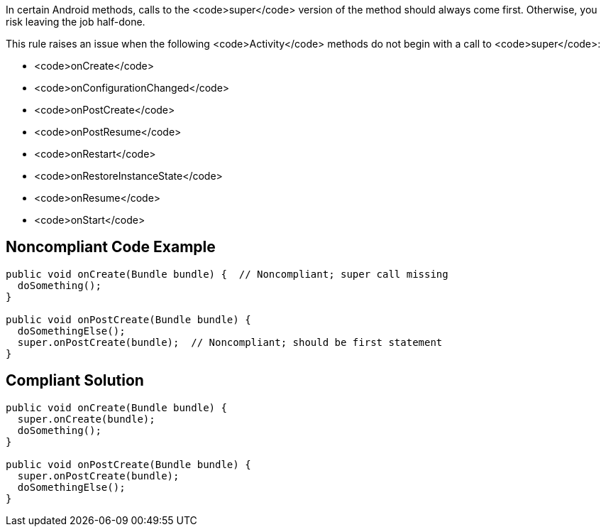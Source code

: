In certain Android methods, calls to the <code>super</code> version of the method should always come first. Otherwise, you risk leaving the job half-done.

This rule raises an issue when the following <code>Activity</code> methods do not begin with a call to <code>super</code>:

* <code>onCreate</code>
* <code>onConfigurationChanged</code>
* <code>onPostCreate</code>
* <code>onPostResume</code>
* <code>onRestart</code>
* <code>onRestoreInstanceState</code>
* <code>onResume</code>
* <code>onStart</code>


== Noncompliant Code Example

----
public void onCreate(Bundle bundle) {  // Noncompliant; super call missing
  doSomething();
}

public void onPostCreate(Bundle bundle) {
  doSomethingElse();
  super.onPostCreate(bundle);  // Noncompliant; should be first statement
}
----


== Compliant Solution

----
public void onCreate(Bundle bundle) {
  super.onCreate(bundle);
  doSomething();
}

public void onPostCreate(Bundle bundle) {
  super.onPostCreate(bundle);
  doSomethingElse();
}
----


